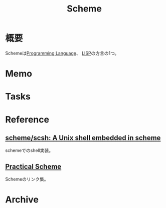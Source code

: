 :PROPERTIES:
:ID:       53a7a781-8398-4069-8735-6ac5b8c3bc05
:END:
#+title: Scheme
* 概要
Schemeは[[id:868ac56a-2d42-48d7-ab7f-7047c85a8f39][Programming Language]]、 [[id:18fbe00f-4ec8-4ca0-adfa-2d1381669642][LISP]]の方言の1つ。
* Memo
* Tasks
* Reference
** [[https://github.com/scheme/scsh][scheme/scsh: A Unix shell embedded in scheme]]
schemeでのshell実装。
**  [[http://practical-scheme.net/index-j.html][Practical Scheme]]
Schemeのリンク集。
* Archive
